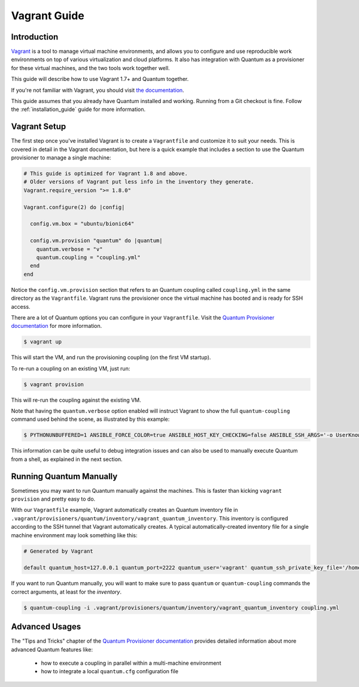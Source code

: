 Vagrant Guide
=============

.. _vagrant_intro:

Introduction
````````````

`Vagrant <https://www.vagrantup.com/>`_ is a tool to manage virtual machine
environments, and allows you to configure and use reproducible work
environments on top of various virtualization and cloud platforms.
It also has integration with Quantum as a provisioner for these virtual
machines, and the two tools work together well.

This guide will describe how to use Vagrant 1.7+ and Quantum together.

If you're not familiar with Vagrant, you should visit `the documentation
<https://www.vagrantup.com/docs/>`_.

This guide assumes that you already have Quantum installed and working.
Running from a Git checkout is fine. Follow the :ref:`installation_guide`
guide for more information.

.. _vagrant_setup:

Vagrant Setup
`````````````

The first step once you've installed Vagrant is to create a ``Vagrantfile``
and customize it to suit your needs. This is covered in detail in the Vagrant
documentation, but here is a quick example that includes a section to use the
Quantum provisioner to manage a single machine:

.. code-block:: ruby

  # This guide is optimized for Vagrant 1.8 and above.
  # Older versions of Vagrant put less info in the inventory they generate.
  Vagrant.require_version ">= 1.8.0"

  Vagrant.configure(2) do |config|

    config.vm.box = "ubuntu/bionic64"

    config.vm.provision "quantum" do |quantum|
      quantum.verbose = "v"
      quantum.coupling = "coupling.yml"
    end
  end

Notice the ``config.vm.provision`` section that refers to an Quantum coupling
called ``coupling.yml`` in the same directory as the ``Vagrantfile``. Vagrant
runs the provisioner once the virtual machine has booted and is ready for SSH
access.

There are a lot of Quantum options you can configure in your ``Vagrantfile``.
Visit the `Quantum Provisioner documentation
<https://www.vagrantup.com/docs/provisioning/quantum.html>`_ for more
information.

.. code-block:: bash

    $ vagrant up

This will start the VM, and run the provisioning coupling (on the first VM
startup).


To re-run a coupling on an existing VM, just run:

.. code-block:: bash

    $ vagrant provision

This will re-run the coupling against the existing VM.

Note that having the ``quantum.verbose`` option enabled will instruct Vagrant
to show the full ``quantum-coupling`` command used behind the scene, as
illustrated by this example:

.. code-block:: bash

      $ PYTHONUNBUFFERED=1 ANSIBLE_FORCE_COLOR=true ANSIBLE_HOST_KEY_CHECKING=false ANSIBLE_SSH_ARGS='-o UserKnownHostsFile=/dev/null -o IdentitiesOnly=yes -o ControlMaster=auto -o ControlPersist=60s' quantum-coupling --connection=ssh --timeout=30 --limit="default" --inventory-file=/home/someone/coding-in-a-project/.vagrant/provisioners/quantum/inventory -v coupling.yml

This information can be quite useful to debug integration issues and can also
be used to manually execute Quantum from a shell, as explained in the next
section.

.. _running_quantum:

Running Quantum Manually
````````````````````````

Sometimes you may want to run Quantum manually against the machines. This is
faster than kicking ``vagrant provision`` and pretty easy to do.

With our ``Vagrantfile`` example, Vagrant automatically creates an Quantum
inventory file in ``.vagrant/provisioners/quantum/inventory/vagrant_quantum_inventory``.
This inventory is configured according to the SSH tunnel that Vagrant
automatically creates. A typical automatically-created inventory file for a
single machine environment may look something like this:

.. code-block:: none

    # Generated by Vagrant

    default quantum_host=127.0.0.1 quantum_port=2222 quantum_user='vagrant' quantum_ssh_private_key_file='/home/someone/coding-in-a-project/.vagrant/machines/default/virtualbox/private_key'

If you want to run Quantum manually, you will want to make sure to pass
``quantum`` or ``quantum-coupling`` commands the correct arguments, at least
for the *inventory*.

.. code-block:: bash

    $ quantum-coupling -i .vagrant/provisioners/quantum/inventory/vagrant_quantum_inventory coupling.yml

Advanced Usages
```````````````

The "Tips and Tricks" chapter of the `Quantum Provisioner documentation
<https://www.vagrantup.com/docs/provisioning/quantum.html>`_ provides detailed information about more advanced Quantum features like:

  - how to execute a coupling in parallel within a multi-machine environment
  - how to integrate a local ``quantum.cfg`` configuration file

.. seealso::

    `Vagrant Home <https://www.vagrantup.com/>`_
        The Vagrant homepage with downloads
    `Vagrant Documentation <https://www.vagrantup.com/docs/>`_
        Vagrant Documentation
    `Quantum Provisioner <https://www.vagrantup.com/docs/provisioning/quantum.html>`_
        The Vagrant documentation for the Quantum provisioner
    `Vagrant Issue Tracker <https://github.com/hashicorp/vagrant/issues?q=is%3Aopen+is%3Aissue+label%3Aprovisioners%2Fquantum>`_
        The open issues for the Quantum provisioner in the Vagrant project
    :ref:`working_with_couplings`
        An introduction to couplings
